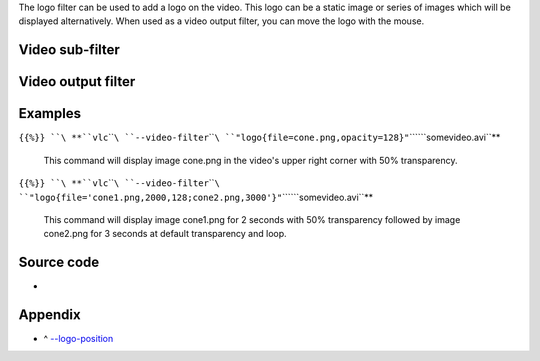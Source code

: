 .. raw:: mediawiki

   {{See also|Documentation:Modules/erase|VLC HowTo/Add a logo}}

The logo filter can be used to add a logo on the video. This logo can be a static image or series of images which will be displayed alternatively. When used as a video output filter, you can move the logo with the mouse.

Video sub-filter
----------------

.. raw:: mediawiki

   {{Module|name=logo|type=Video sub-filter|description=Logo sub source|sc=logo}}

Video output filter
-------------------

.. raw:: mediawiki

   {{Module|name=logo|type=Video output filter|description=Logo video filter|sc=logo}}

.. raw:: mediawiki

   {{Clear}}

Examples
--------

``{{%}} ``\ **``vlc``\ ````\ ``--video-filter``\ ````\ ``"logo{file=cone.png,opacity=128}"``\ ````\ ``somevideo.avi``**

   This command will display image cone.png in the video's upper right corner with 50% transparency.

``{{%}} ``\ **``vlc``\ ````\ ``--video-filter``\ ````\ ``"logo{file='cone1.png,2000,128;cone2.png,3000'}"``\ ````\ ``somevideo.avi``**

   This command will display image cone1.png for 2 seconds with 50% transparency followed by image cone2.png for 3 seconds at default transparency and loop.

Source code
-----------

-  

   .. raw:: mediawiki

      {{VLCSourceFile|modules/spu/logo.c}}

Appendix
--------

.. raw:: html

   <div class="plainlist">

-  ^ `--logo-position <#logo-position>`__\ 

.. raw:: html

   </div>

.. raw:: mediawiki

   {{Alignment mapping}}

.. raw:: mediawiki

   {{Documentation footer}}
